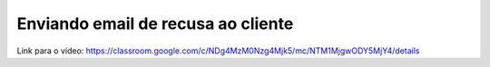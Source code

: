 Enviando email de recusa ao cliente
=====

Link para o vídeo: https://classroom.google.com/c/NDg4MzM0Nzg4Mjk5/mc/NTM1MjgwODY5MjY4/details
